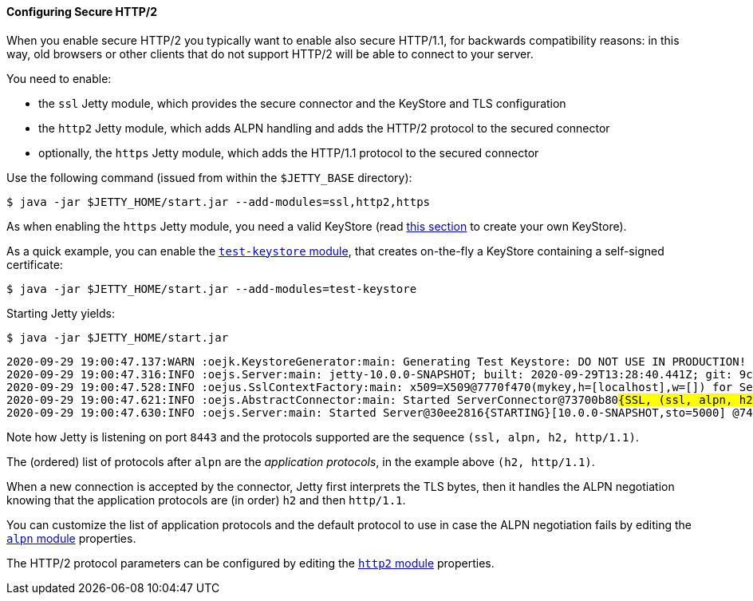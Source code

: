 //
// ========================================================================
// Copyright (c) 1995-2020 Mort Bay Consulting Pty Ltd and others.
//
// This program and the accompanying materials are made available under the
// terms of the Eclipse Public License v. 2.0 which is available at
// https://www.eclipse.org/legal/epl-2.0, or the Apache License, Version 2.0
// which is available at https://www.apache.org/licenses/LICENSE-2.0.
//
// SPDX-License-Identifier: EPL-2.0 OR Apache-2.0
// ========================================================================
//

[[og-protocols-http2s]]
==== Configuring Secure HTTP/2

When you enable secure HTTP/2 you typically want to enable also secure HTTP/1.1, for backwards compatibility reasons: in this way, old browsers or other clients that do not support HTTP/2 will be able to connect to your server.

You need to enable:

* the `ssl` Jetty module, which provides the secure connector and the KeyStore and TLS configuration
* the `http2` Jetty module, which adds ALPN handling and adds the HTTP/2 protocol to the secured connector
* optionally, the `https` Jetty module, which adds the HTTP/1.1 protocol to the secured connector

Use the following command (issued from within the `$JETTY_BASE` directory):

----
$ java -jar $JETTY_HOME/start.jar --add-modules=ssl,http2,https
----

As when enabling the `https` Jetty module, you need a valid KeyStore (read xref:og-keystore[this section] to create your own KeyStore).

As a quick example, you can enable the xref:og-module-test-keystore[`test-keystore` module], that creates on-the-fly a KeyStore containing a self-signed certificate:

----
$ java -jar $JETTY_HOME/start.jar --add-modules=test-keystore
----

Starting Jetty yields:

----
$ java -jar $JETTY_HOME/start.jar
----
[source,subs=quotes]
----
2020-09-29 19:00:47.137:WARN :oejk.KeystoreGenerator:main: Generating Test Keystore: DO NOT USE IN PRODUCTION!
2020-09-29 19:00:47.316:INFO :oejs.Server:main: jetty-10.0.0-SNAPSHOT; built: 2020-09-29T13:28:40.441Z; git: 9c0082610528a846b366ae26f4c74894579a8e48; jvm 15+36-1562
2020-09-29 19:00:47.528:INFO :oejus.SslContextFactory:main: x509=X509@7770f470(mykey,h=[localhost],w=[]) for Server@24313fcc[provider=null,keyStore=file:///tmp/jetty.base/etc/test-keystore.p12,trustStore=file:///tmp/jetty.base/etc/test-keystore.p12]
2020-09-29 19:00:47.621:INFO :oejs.AbstractConnector:main: Started ServerConnector@73700b80##{SSL, (ssl, alpn, h2, http/1.1)}{0.0.0.0:8443}##
2020-09-29 19:00:47.630:INFO :oejs.Server:main: Started Server@30ee2816{STARTING}[10.0.0-SNAPSHOT,sto=5000] @746ms
----

Note how Jetty is listening on port `8443` and the protocols supported are the sequence `(ssl, alpn, h2, http/1.1)`.

The (ordered) list of protocols after `alpn` are the _application protocols_, in the example above `(h2, http/1.1)`.

When a new connection is accepted by the connector, Jetty first interprets the TLS bytes, then it handles the ALPN negotiation knowing that the application protocols are (in order) `h2` and then `http/1.1`.

You can customize the list of application protocols and the default protocol to use in case the ALPN negotiation fails by editing the xref:og-module-alpn[`alpn` module] properties.

The HTTP/2 protocol parameters can be configured by editing the xref:og-module-http2[`http2` module] properties.
